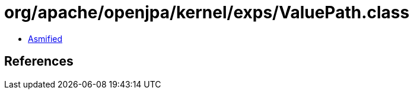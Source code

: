 = org/apache/openjpa/kernel/exps/ValuePath.class

 - link:ValuePath-asmified.java[Asmified]

== References


